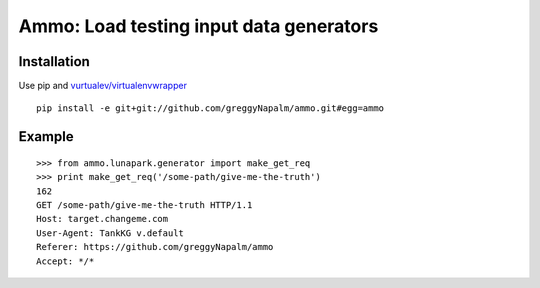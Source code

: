 Ammo: Load testing input data generators
========================================

Installation
------------

Use pip and `vurtualev/virtualenvwrapper <http://docs.python-guide.org/en/latest/dev/virtualenvs/>`_

::

    pip install -e git+git://github.com/greggyNapalm/ammo.git#egg=ammo

Example
-------

::

    >>> from ammo.lunapark.generator import make_get_req
    >>> print make_get_req('/some-path/give-me-the-truth')
    162
    GET /some-path/give-me-the-truth HTTP/1.1
    Host: target.changeme.com
    User-Agent: TankKG v.default
    Referer: https://github.com/greggyNapalm/ammo
    Accept: */*
